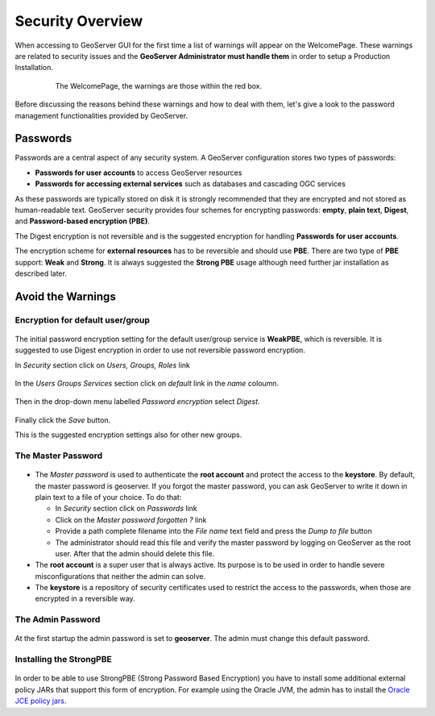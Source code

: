 .. module:: geoserver.security_overview

.. _geoserver.security_overview:


Security Overview
=================

When accessing to GeoServer GUI for the first time a list of warnings will appear on the WelcomePage. These warnings are related to security issues and the **GeoServer Administrator must handle them** in order to setup a Production Installation.

	.. figure:: img/warning.png
	   :width: 600
		
	   The WelcomePage, the warnings are those within the red box.
		
Before discussing the reasons behind these warnings and how to deal with them, let's give a look to the password management functionalities provided by GeoServer.


Passwords
---------

Passwords are a central aspect of any security system. A GeoServer configuration stores two types of passwords:

* **Passwords for user accounts** to access GeoServer resources
* **Passwords for accessing external services** such as databases and cascading OGC services

As these passwords are typically stored on disk it is strongly recommended that they are encrypted and not stored as human-readable text. GeoServer security provides four schemes for encrypting passwords: **empty**, **plain text**, **Digest**, and **Password-based encryption (PBE)**.

The Digest encryption is not reversible and is the suggested encryption for handling **Passwords for user accounts**.

The encryption scheme for **external resources** has to be reversible and should use **PBE**. There are two type of **PBE** support: **Weak** and **Strong**. It is always suggested the **Strong PBE** usage although need further jar installation as described later.

Avoid the Warnings
------------------

Encryption for default user/group
`````````````````````````````````

	.. figure:: img/groups.png
	
The initial password encryption setting for the default user/group service is **WeakPBE**, which is reversible. It is suggested to use Digest encryption in order to use not reversible password encryption.

In *Security* section click on *Users, Groups, Roles* link

	.. figure:: img/SecuritySection.png

In the *Users Groups Services* section click on *default* link in the *name* coloumn.

	.. figure:: img/UsersGroupsRoles.png
		:width: 600

Then in the drop-down menu labelled *Password encryption* select *Digest*.

	.. figure:: img/PasswordEncryption.png
	
    
Finally click the *Save* button.

This is the suggested encryption settings also for other new groups.

The Master Password
```````````````````

	.. figure:: img/master_pswd.png
		
* The *Master password* is used to authenticate the **root account** and protect the access to the **keystore**. By default, the master password is geoserver. If you forgot the master password, you can ask GeoServer to write it down in plain text to a file of your choice. To do that:

  * In *Security* section click on *Passwords* link

  * Click on the *Master password forgotten ?* link

  * Provide a path complete filename into the *File name* text field and press the *Dump to file* button

  * The administrator should read this file and verify the master password by logging on GeoServer as the root user. After that the admin should delete this file.

* The **root account** is a super user that is always active. Its purpose is to be used in order to handle severe misconfigurations that neither the admin can solve.

* The **keystore** is a repository of security certificates used to restrict the access to the passwords, when those are encrypted in a reversible way.

The Admin Password
``````````````````

	.. figure:: img/admin_pswd.png
	
At the first startup the admin password is set to **geoserver**. The admin must change this default password.
	

Installing the StrongPBE
````````````````````````

	.. figure:: img/strong_crypto.png
	
In order to be able to use StrongPBE (Strong Password Based Encryption) you have to install some additional external policy JARs that support this form of encryption.
For example using the Oracle JVM, the admin has to install the `Oracle JCE policy jars <http://www.oracle.com/technetwork/java/javase/downloads/jce-7-download-432124.html>`_.


	
